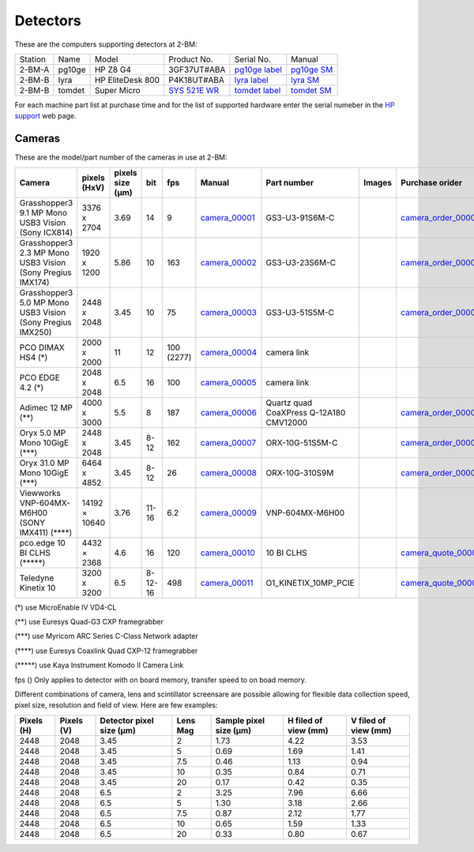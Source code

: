 =========
Detectors
=========

These are the computers supporting detectors at 2-BM:

+-----------+--------------+-------------------+-----------------+--------------------------+---------------------+
| Station   | Name         |      Model        |  Product No.    |    Serial No.            |        Manual       |
+-----------+--------------+-------------------+-----------------+--------------------------+---------------------+
| 2-BM-A    | pg10ge       |  HP Z8 G4         | 3GF37UT#ABA     |  `pg10ge label`_         |     `pg10ge SM`_    |
+-----------+--------------+-------------------+-----------------+--------------------------+---------------------+
| 2-BM-B    | lyra         |  HP EliteDesk 800 | P4K18UT#ABA     |  `lyra label`_           |     `lyra SM`_      |
+-----------+--------------+-------------------+-----------------+--------------------------+---------------------+
| 2-BM-B    | tomdet       |  Super Micro      | `SYS 521E WR`_  |  `tomdet label`_         |     `tomdet SM`_    |
+-----------+--------------+-------------------+-----------------+--------------------------+---------------------+

For each machine part list at purchase time and for the list of supported hardware enter the serial numeber in the `HP support <https://partsurfer.hp.com/Search.aspx>`_ web page.

.. _pg10ge label: https://anl.box.com/s/oslaky958be3vyifda2xyq4tv0v9v7pz
.. _pg10ge SM: https://anl.box.com/s/m1u8o62wbr27n26iotfnbhgpncwsapcq
.. _lyra label: https://anl.box.com/s/lrjiwsfzwbe51gueb6vpyinqav86qx6o
.. _lyra SM: https://anl.box.com/s/dv0ub0gdjhs7q3h50ehgro6gaesbxcjf
.. _tomdet label: https://anl.box.com/s/b6qqmbplxsbxjbpmfkdb8ayrzabo9w4x
.. _tomdet SM: https://anl.box.com/s/67l25mjm9vkoxnbkydjubfl3ge9wmvs2
.. _SYS 521E WR: https://www.supermicro.com/en/products/system/up/2u/sys-521e-wr

Cameras
=======

.. _camera_00001:  https://www.ptgrey.com/grasshopper3-91mp-mono-usb3-vision-sony-icx814-camera        
.. _camera_00002:  https://www.ptgrey.com/grasshopper3-23-mp-mono-usb3-vision-sony-pregius-imx174-camera        
.. _camera_00003:  https://www.ptgrey.com/grasshopper3-50-mp-mono-usb3-vision-sony-pregius-imx250         
.. _camera_00004:  http://www.pco.de/fileadmin/user_upload/pco-product_sheets/pco.dimax_hs_data_sheet.pdf       
.. _camera_00005:  https://www.pco.de/scmos-cameras/pcoedge-42/       
.. _camera_00006:  https://www.adimec.com/cameras/machine-vision-cameras/quartz-series/q-12a180/   
.. _camera_00007:  https://www.flir.com/products/oryx-10gige/?model=ORX-10GS-51S5M-C&vertical=machine+vision&segment=iis
.. _camera_00008:  https://www.flir.com/products/oryx-10gige/?model=DEV-ORX-310S9M&vertical=machine+vision&segment=iis
.. _camera_00009:  https://vision.vieworks.com/en/camera/area_scan/VNP_series
.. _camera_00010:  https://anl.box.com/s/89t8lg9ncm5s4kikwctvdbd0ch517xgx
.. _camera_00011:  https://www.photometrics.com/products/kinetix-family/kinetix

.. _camera_order_00001: https://apps.inside.anl.gov/paris/req.jsp?reqNbr=F6-109062
.. _camera_order_00002: https://apps.inside.anl.gov/paris/req.jsp?reqNbr=F8-219026
.. _camera_order_00003: https://apps.inside.anl.gov/paris/req.jsp?reqNbr=F6-161074
.. _camera_order_00004: https://apps.inside.anl.gov/paris/req.jsp?reqNbr=G2-175013

.. _camera_quote_00001: https://anl.box.com/s/6yv344apeox44m5salxmj4tfmdtvdov4
.. _camera_quote_00002: https://anl.box.com/s/u2msg1ln3w3483cmpi2jna3mdmtinhm0

.. |d00001| image:: ../img/dimax_01.png
   :width: 50px
   :alt: dimax_01

.. |d00002| image:: ../img/dimax_02.png
   :width: 50px
   :alt: dimax_02

.. |d00003| image:: ../img/dimax_03.png
   :width: 50px
   :alt: dimax_03

.. |d00004| image:: ../img/flir_0.png
   :width: 50px
   :alt: flir

.. |d00005| image:: ../img/flir_1.png
   :width: 50px
   :alt: flir

.. |d00006| image:: ../img/flir_2.png
   :width: 50px
   :alt: flir

These are the model/part number of the cameras in use at 2-BM:

+-------------------------------------------------------------+---------------+------------------+---------+------------+--------------------+-----------------------------------------+-----------------------------+-------------------------------+
|                   Camera                                    |  pixels (HxV) | pixels size (μm) |   bit   | fps        |      Manual        | Part number                             |        Images               |          Purchase orider      |
+=============================================================+===============+==================+=========+============+====================+=========================================+=============================+===============================+
| Grasshopper3 9.1 MP Mono USB3 Vision (Sony ICX814)          |  3376 x 2704  |       3.69       | 14      | 9          |     camera_00001_  | GS3-U3-91S6M-C                          |                             |   camera_order_00001_         |
+-------------------------------------------------------------+---------------+------------------+---------+------------+--------------------+-----------------------------------------+-----------------------------+-------------------------------+
| Grasshopper3 2.3 MP Mono USB3 Vision (Sony Pregius IMX174)  |  1920 x 1200  |       5.86       | 10      | 163        |     camera_00002_  | GS3-U3-23S6M-C                          |                             |   camera_order_00001_         |
+-------------------------------------------------------------+---------------+------------------+---------+------------+--------------------+-----------------------------------------+-----------------------------+-------------------------------+
| Grasshopper3 5.0 MP Mono USB3 Vision (Sony Pregius IMX250)  |  2448 x 2048  |       3.45       | 10      | 75         |     camera_00003_  | GS3-U3-51S5M-C                          |                             |   camera_order_00001_         |
+-------------------------------------------------------------+---------------+------------------+---------+------------+--------------------+-----------------------------------------+-----------------------------+-------------------------------+
| PCO DIMAX HS4  (\*)                                         |  2000 x 2000  |       11         | 12      | 100 (2277) |     camera_00004_  | camera link                             |  |d00001| |d00002| |d00003| |                               |
+-------------------------------------------------------------+---------------+------------------+---------+------------+--------------------+-----------------------------------------+-----------------------------+-------------------------------+
| PCO EDGE 4.2   (\*)                                         |  2048 x 2048  |       6.5        | 16      | 100        |     camera_00005_  | camera link                             |                             |                               |
+-------------------------------------------------------------+---------------+------------------+---------+------------+--------------------+-----------------------------------------+-----------------------------+-------------------------------+
| Adimec 12 MP (\*\*)                                         |  4000 x 3000  |       5.5        | 8       | 187        |     camera_00006_  | Quartz quad CoaXPress Q-12A180 CMV12000 |                             |   camera_order_00003_         |
+-------------------------------------------------------------+---------------+------------------+---------+------------+--------------------+-----------------------------------------+-----------------------------+-------------------------------+
| Oryx 5.0 MP Mono 10GigE  (\*\*\*)                           |  2448 x 2048  |       3.45       | 8-12    | 162        |     camera_00007_  | ORX-10G-51S5M-C                         |   |d00004| |d00005|         |   camera_order_00002_         |
+-------------------------------------------------------------+---------------+------------------+---------+------------+--------------------+-----------------------------------------+-----------------------------+-------------------------------+
| Oryx 31.0 MP Mono 10GigE (\*\*\*)                           |  6464 x 4852  |       3.45       | 8-12    | 26         |     camera_00008_  | ORX-10G-310S9M                          |   |d00006|                  |   camera_order_00004_         |
+-------------------------------------------------------------+---------------+------------------+---------+------------+--------------------+-----------------------------------------+-----------------------------+-------------------------------+
| Viewworks VNP-604MX-M6H00 (SONY IMX411) (\*\*\*\*)          | 14192 × 10640 |       3.76       | 11-16   | 6.2        |     camera_00009_  | VNP-604MX-M6H00                         |                             |                               |
+-------------------------------------------------------------+---------------+------------------+---------+------------+--------------------+-----------------------------------------+-----------------------------+-------------------------------+
| pco.edge 10 BI CLHS   (\*\*\*\*\*)                          |  4432 ×  2368 |       4.6        | 16      | 120        |     camera_00010_  | 10 BI CLHS                              |                             |    camera_quote_00001_        |
+-------------------------------------------------------------+---------------+------------------+---------+------------+--------------------+-----------------------------------------+-----------------------------+-------------------------------+
| Teledyne Kinetix 10                                         |  3200 x 3200  |       6.5        | 8-12-16 | 498        |     camera_00011_  | O1_KINETIX_10MP_PCIE                    |                             |    camera_quote_00002_        |
+-------------------------------------------------------------+---------------+------------------+---------+------------+--------------------+-----------------------------------------+-----------------------------+-------------------------------+


(\*)    use MicroEnable IV VD4-CL

(\*\*)    use Euresys Quad-G3 CXP framegrabber

(\*\*\*)   use Myricom ARC Series C-Class Network adapter 

(\*\*\*\*)  use Euresys Coaxlink Quad CXP-12 framegrabber
  
(\*\*\*\*\*) use Kaya Instrument Komodo II Camera Link

fps () Only applies to detector with on board memory, transfer speed to on boad memory. 

Different combinations of camera, lens and scintillator screensare are possible allowing for flexible data collection speed, pixel size, resolution and field of view.  Here are few examples:


+-------------+-------------+---------------------------------+-----------+-----------------------------+----------------------------+------------------------+
|  Pixels (H) |  Pixels (V) | Detector pixel size  (μm)       |  Lens Mag |   Sample pixel size (μm)    |    H filed of view (mm)    |  V filed of view (mm)  |
+=============+=============+=================================+===========+=============================+============================+========================+
|     2448    |     2048    |          3.45                   |      2    |          1.73               |         4.22               |     3.53               | 
+-------------+-------------+---------------------------------+-----------+-----------------------------+----------------------------+------------------------+
|     2448    |     2048    |          3.45                   |      5    |          0.69               |         1.69               |     1.41               | 
+-------------+-------------+---------------------------------+-----------+-----------------------------+----------------------------+------------------------+
|     2448    |     2048    |          3.45                   |      7.5  |          0.46               |         1.13               |     0.94               | 
+-------------+-------------+---------------------------------+-----------+-----------------------------+----------------------------+------------------------+
|     2448    |     2048    |          3.45                   |      10   |          0.35               |         0.84               |     0.71               | 
+-------------+-------------+---------------------------------+-----------+-----------------------------+----------------------------+------------------------+
|     2448    |     2048    |          3.45                   |      20   |          0.17               |         0.42               |     0.35               | 
+-------------+-------------+---------------------------------+-----------+-----------------------------+----------------------------+------------------------+
|     2448    |     2048    |          6.5                    |      2    |          3.25               |         7.96               |     6.66               | 
+-------------+-------------+---------------------------------+-----------+-----------------------------+----------------------------+------------------------+
|     2448    |     2048    |          6.5                    |      5    |          1.30               |         3.18               |     2.66               | 
+-------------+-------------+---------------------------------+-----------+-----------------------------+----------------------------+------------------------+
|     2448    |     2048    |          6.5                    |      7.5  |          0.87               |         2.12               |     1.77               | 
+-------------+-------------+---------------------------------+-----------+-----------------------------+----------------------------+------------------------+
|     2448    |     2048    |          6.5                    |      10   |          0.65               |         1.59               |     1.33               | 
+-------------+-------------+---------------------------------+-----------+-----------------------------+----------------------------+------------------------+
|     2448    |     2048    |          6.5                    |      20   |          0.33               |         0.80               |     0.67               | 
+-------------+-------------+---------------------------------+-----------+-----------------------------+----------------------------+------------------------+
